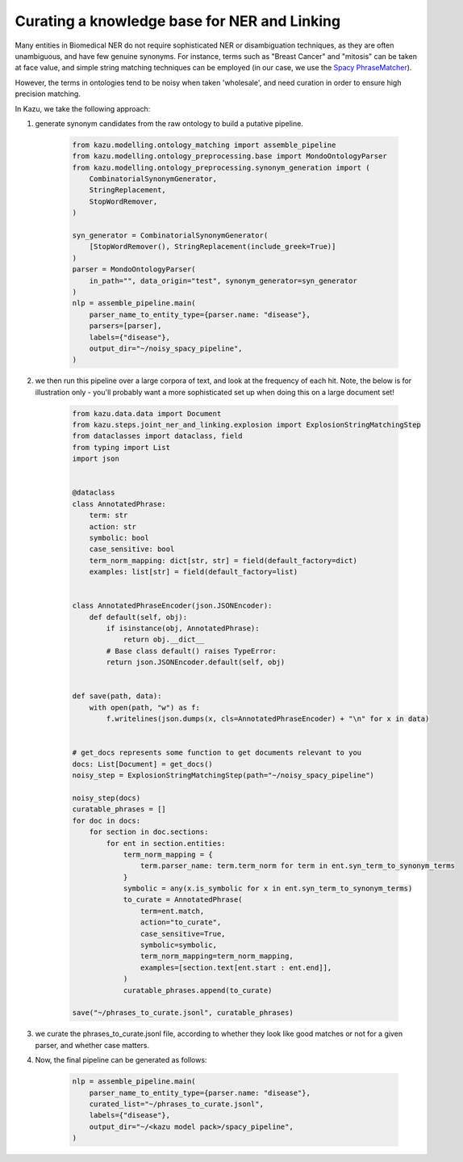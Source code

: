 .. _curating_for_explosion:

Curating a knowledge base for NER and Linking
=============================================

Many entities in Biomedical NER do not require sophisticated NER or disambiguation techniques, as they are often
unambiguous, and have few genuine synonyms. For instance, terms such as "Breast Cancer" and "mitosis" can be taken at face value, and
simple string matching techniques can be employed (in our case, we use the `Spacy PhraseMatcher <https://spacy.io/api/phrasematcher>`_).

However, the terms in ontologies tend to be noisy when taken 'wholesale', and need curation in order to ensure high precision matching.

In Kazu, we take the following approach:

1. generate synonym candidates from the raw ontology to build a putative pipeline.

    .. code-block::

        from kazu.modelling.ontology_matching import assemble_pipeline
        from kazu.modelling.ontology_preprocessing.base import MondoOntologyParser
        from kazu.modelling.ontology_preprocessing.synonym_generation import (
            CombinatorialSynonymGenerator,
            StringReplacement,
            StopWordRemover,
        )

        syn_generator = CombinatorialSynonymGenerator(
            [StopWordRemover(), StringReplacement(include_greek=True)]
        )
        parser = MondoOntologyParser(
            in_path="", data_origin="test", synonym_generator=syn_generator
        )
        nlp = assemble_pipeline.main(
            parser_name_to_entity_type={parser.name: "disease"},
            parsers=[parser],
            labels={"disease"},
            output_dir="~/noisy_spacy_pipeline",
        )


2. we then run this pipeline over a large corpora of text, and look at the frequency of each hit. Note, the below
   is for illustration only - you'll probably want a more sophisticated set up when doing this on a large document set!

    .. code-block::

        from kazu.data.data import Document
        from kazu.steps.joint_ner_and_linking.explosion import ExplosionStringMatchingStep
        from dataclasses import dataclass, field
        from typing import List
        import json


        @dataclass
        class AnnotatedPhrase:
            term: str
            action: str
            symbolic: bool
            case_sensitive: bool
            term_norm_mapping: dict[str, str] = field(default_factory=dict)
            examples: list[str] = field(default_factory=list)


        class AnnotatedPhraseEncoder(json.JSONEncoder):
            def default(self, obj):
                if isinstance(obj, AnnotatedPhrase):
                    return obj.__dict__
                # Base class default() raises TypeError:
                return json.JSONEncoder.default(self, obj)


        def save(path, data):
            with open(path, "w") as f:
                f.writelines(json.dumps(x, cls=AnnotatedPhraseEncoder) + "\n" for x in data)


        # get_docs represents some function to get documents relevant to you
        docs: List[Document] = get_docs()
        noisy_step = ExplosionStringMatchingStep(path="~/noisy_spacy_pipeline")

        noisy_step(docs)
        curatable_phrases = []
        for doc in docs:
            for section in doc.sections:
                for ent in section.entities:
                    term_norm_mapping = {
                        term.parser_name: term.term_norm for term in ent.syn_term_to_synonym_terms
                    }
                    symbolic = any(x.is_symbolic for x in ent.syn_term_to_synonym_terms)
                    to_curate = AnnotatedPhrase(
                        term=ent.match,
                        action="to_curate",
                        case_sensitive=True,
                        symbolic=symbolic,
                        term_norm_mapping=term_norm_mapping,
                        examples=[section.text[ent.start : ent.end]],
                    )
                    curatable_phrases.append(to_curate)

        save("~/phrases_to_curate.jsonl", curatable_phrases)


3. we curate the phrases_to_curate.jsonl file, according to whether they look like good matches or not for a given parser, and whether case matters.

4. Now, the final pipeline can be generated as follows:

    .. code-block::

        nlp = assemble_pipeline.main(
            parser_name_to_entity_type={parser.name: "disease"},
            curated_list="~/phrases_to_curate.jsonl",
            labels={"disease"},
            output_dir="~/<kazu model pack>/spacy_pipeline",
        )
